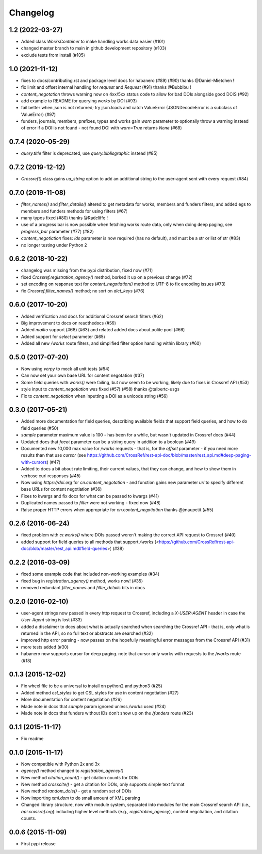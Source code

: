 Changelog
=========

1.2 (2022-03-27)
--------------------
* Added class `WorksContainer` to make handling works data easier (#101)
* changed master branch to main in github development repository (#103)
* exclude tests from install (#105)

1.0 (2021-11-12)
--------------------
* fixes to docs/contributing.rst and package level docs for habanero (#89) (#90) thanks @Daniel-Mietchen !
* fix limit and offset internal handling for `request` and `Request` (#91) thanks @Bubblbu !
* `content_negotation` throws warning now on 4xx/5xx status code to allow for bad DOIs alongside good DOIS (#92)
* add example to README for querying `works` by DOI (#93)
* fail better when json is not returned; try json.loads and catch ValueError (JSONDecodeError is a subclass of ValueError) (#97)
* funders, journals, members, prefixes, types and works gain `warn` parameter to optionally throw a warning instead of error if a DOI is not found - not found DOI with `warn=True` returns `None` (#69)

0.7.4 (2020-05-29)
--------------------
* `query.title` filter is deprecated, use `query.bibliographic` instead (#85)

0.7.2 (2019-12-12)
--------------------
* `Crossref()` class gains `ua_string` option to add an additional string to the user-agent sent with every request (#84)

0.7.0 (2019-11-08)
--------------------
* `filter_names()` and `filter_details()` altered to get metadata for works, members and funders filters; and added egs to members and funders methods for using filters (#67)
* many typos fixed (#80) thanks @Radcliffe !
* use of a progress bar is now possible when fetching works route data, only when doing deep paging, see `progress_bar` parameter (#77) (#82)
* `content_negotiation` fixes: `ids` parameter is now required (has no default), and must be a str or list of str (#83)
* no longer testing under Python 2

0.6.2 (2018-10-22)
--------------------
* changelog was missing from the pypi distribution, fixed now (#71)
* fixed `Crossref.registration_agency()` method, borked it up on a previous change (#72)
* set encoding on response text for `content_negotiation()` method to UTF-8 to fix encoding issues (#73)
* fix `Crossref.filter_names()` method; no sort on `dict_keys` (#76)

0.6.0 (2017-10-20)
--------------------
* Added verification and docs for additional Crossref search filters (#62)
* Big improvement to docs on readthedocs (#59)
* Added `mailto` support (#68) (#63) and related added docs about polite pool (#66)
* Added support for `select` parameter (#65)
* Added all new `/works` route filters, and simplified filter option handling within library (#60)

0.5.0 (2017-07-20)
--------------------
* Now using `vcrpy` to mock all unit tests (#54)
* Can now set your own base URL for content negotation (#37)
* Some field queries with `works()` were failing, but now seem to be working, likely due to fixes in Crossref API (#53)
* style input to `content_negotiation` was fixed (#57) (#58) thanks @talbertc-usgs
* Fix to `content_negotiation` when inputting a DOI as a unicode string (#56)

0.3.0 (2017-05-21)
--------------------
* Added more documentation for field queries, describing available fields that support field queries, and how to do field queries (#50)
* `sample` parameter maximum value is 100 - has been for a while, but wasn't updated in Crossref docs (#44)
* Updated docs that `facet` parameter can be a string query in addition to a boolean (#49)
* Documented new 10,000 max value for `/works` requests - that is, for the `offset` parameter - if you need more results than that use `cursor` (see https://github.com/CrossRef/rest-api-doc/blob/master/rest_api.md#deep-paging-with-cursors) (#47)
* Added to docs a bit about rate limiting, their current values, that they can change, and how to show them in verbose curl responses (#45)
* Now using `https://doi.org` for `cn.content_negotation` - and function gains new parameter `url` to  specify different base URLs for content negotiation (#36)
* Fixes to kwargs and fix docs for what can be passed to kwargs  (#41)
* Duplicated names passed to `filter` were not working - fixed now (#48)
* Raise proper HTTP errors when appropriate for `cn.content_negotiation` thanks @jmaupetit (#55)

0.2.6 (2016-06-24)
--------------------
* fixed problem with `cr.works()` where DOIs passed weren't making the correct API request to Crossref (#40)
* added support for field queries to all methods that support `/works` (<https://github.com/CrossRef/rest-api-doc/blob/master/rest_api.md#field-queries>) (#38)

0.2.2 (2016-03-09)
--------------------
* fixed some example code that included non-working examples (#34)
* fixed bug in `registration_agency()` method, works now! (#35)
* removed redundant `filter_names` and `filter_details` bits in docs

0.2.0 (2016-02-10)
--------------------
* user-agent strings now passed in every http request to Crossref, including a `X-USER-AGENT` header in case the `User-Agent` string is lost (#33)
* added a disclaimer to docs about what is actually searched when searching the Crossref API - that is, only what is returned in the API, so no full text or abstracts are searched (#32)
* improved http error parsing - now passes on the hopefully meaningful error messages from the Crossref API (#31)
* more tests added (#30)
* habanero now supports cursor for deep paging. note that cursor only works with requests to the `/works` route (#18)

0.1.3 (2015-12-02)
--------------------
* Fix wheel file to be a universal to install on python2 and python3 (#25)
* Added method `csl_styles` to get CSL styles for use in content negotiation (#27)
* More documentation for content negotiation (#26)
* Made note in docs that `sample` param ignored unless `/works` used (#24)
* Made note in docs that funders without IDs don't show up on the `/funders` route (#23)

0.1.1 (2015-11-17)
--------------------
* Fix readme

0.1.0 (2015-11-17)
--------------------
* Now compatible with Python 2x and 3x
* `agency()` method changed to `registration_agency()`
* New method `citation_count()` - get citation counts for DOIs
* New method `crosscite()` - get a citation for DOIs, only supports simple text format
* New method `random_dois()` - get a random set of DOIs
* Now importing `xml.dom` to do small amount of XML parsing
* Changed library structure, now with module system, separated into modules for the main Crossref search API (i.e., `api.crossref.org`) including higher level methods (e.g., `registration_agency`), content negotiation, and citation counts.

0.0.6 (2015-11-09)
--------------------
* First pypi release
